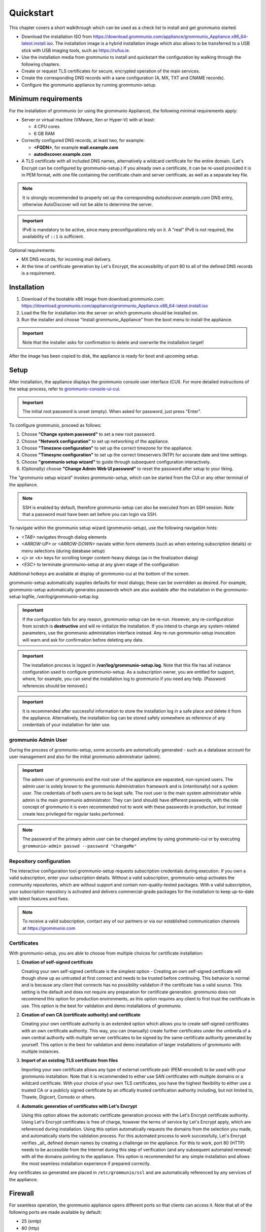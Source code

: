 ##########
Quickstart
##########

This chapter covers a short walkthrough which can be used as a check list to
install and get grommunio started.

- Download the installation ISO from
  `<https://download.grommunio.com/appliance/grommunio_Appliance.x86_64-latest.install.iso>`_.
  The installation image is a hybrid installation image which also allows to be
  transferred to a USB stick with USB imaging tools, such as
  `<https://rufus.ie>`_.
- Use the installation media from grommunio to install and quickstart the
  configuration by walking through the following chapters.
- Create or request TLS certificates for secure, encrypted operation of the
  main services.
- Create the corresponding DNS records with a sane configuration (A, MX, TXT
  and CNAME records).
- Configure the grommunio appliance by running grommunio-setup.

Minimum requirements
====================

For the installation of grommunio (or using the grommunio Appliance), the
following minimal requirements apply:

- Server or virtual machine (VMware, Xen or Hyper-V) with at least:

  - 4 CPU cores
  - 6 GB RAM

- Correctly configured DNS records, at least two, for example:

  - **<FQDN>**, for example **mail.example.com**
  - **autodiscover.example.com**

- A TLS certificate with all included DNS names, alternatively a wildcard
  certificate for the entire domain. (Let's Encrypt can be configured by
  grommunio-setup.)
  If you already own a certificate, it can be re-used provided it is in PEM
  format, with one file containing the certificate chain and server
  certificate, as well as a separate key file.

.. note::
   It is strongly recommended to properly set up the corresponding
   `autodiscover.example.com` DNS entry, otherwise AutoDiscover will not be
   able to determine the server.

.. important::
   IPv6 is mandatory to be active, since many preconfigurations rely on it.
   A "real" IPv6 is not required, the availability of ``::1`` is sufficient.

Optional requirements:

- MX DNS records, for incoming mail delivery.
- At the time of certificate generation by Let's Encrypt, the accessibility of
  port 80 to all of the defined DNS records is a requirement.

Installation
============

#. Download of the bootable x86 image from download.grommunio.com:
   https://download.grommunio.com/appliance/grommunio_Appliance.x86_64-latest.install.iso
#. Load the file for installation into the server on
   which grommunio should be installed on.
#. Run the installer and choose "Install grommunio_Appliance" from the boot
   menu to install the appliance.

.. important::
   Note that the installer asks for confirmation to delete and overwrite the
   installation target!

.. image:: _static/img/admin_quickstart_boot.png
   :alt: grommunio Appliance installer boot screen

After the image has been copied to disk, the appliance is ready for boot and
upcoming setup.

Setup
=====

After installation, the appliance displays the grommunio console user interface
(CUI). For more detailed instructions of the setup process, refer to
`grommunio-console-ui-cui
<https://docs.grommunio.com/admin/administration.html#grommunio-console-ui-cui>`_.

.. important::
   The initial root password is unset (empty). When asked for password, just
   press "Enter".

To configure grommunio, proceed as follows:

#. Choose **"Change system password"** to set a new root password.
#. Choose **"Network configuration"** to set up networking of the appliance.
#. Choose **"Timezone configuration"** to set up the correct timezone for the
   appliance.
#. Choose **"Timesync configuration"** to set up the correct timeservers (NTP)
   for accurate date and time settings.
#. Choose **"grommunio setup wizard"** to guide through subsequent
   configuration interactively.
#. (Optionally) choose **"Change Admin Web UI password"** to reset the password
   after setup to your liking.

The "grommunio setup wizard" invokes `grommunio-setup`, which can be started
from the CUI or any other terminal of the appliance.

.. note::
   SSH is enabled by default, therefore grommunio-setup can also be executed
   from an SSH session. Note that a password must have been set before you can
   login via SSH.

To navigate within the grommunio setup wizard (grommunio-setup), use the
following navigation hints:

- *<TAB>* navigates through dialog elements
- *<ARROW-UP>* or *<ARROW-DOWN>* naviate within form elements (such as when
  entering subscription details) or menu selections (during database setup)
- *<j>* or *<k>* keys for scrolling longer content-heavy dialogs (as in the
  finalization dialog)
- *<ESC>* to terminate grommunio-setup at any given stage of the configuration

Additional hotkeys are available at display of grommunio-cui at the bottom of
the screen.

grommunio-setup automatically supplies defaults for most dialogs; these can be
overridden as desired. For example, grommunio-setup automatically generates
passwords which are also available after the installation in the
grommunio-setup logfile, `/var/log/grommunio-setup.log`.

.. important::
   If the configuration fails for any reason, grommunio-setup can be re-run.
   However, any re-configuration from scratch is **destructive** and will
   re-initialize the installation. If you intend to change any system-related
   parameters, use the grommunio administation interface instead. Any re-run
   grommunio-setup invocation will warn and ask for confirmation before
   deleting any data.

.. important::
   The installation process is logged in **/var/log/grommunio-setup.log**. Note
   that this file has all instance configuration used to configure
   grommunio-setup. As a subscription owner, you are entitled for support,
   where, for example, you can send the installation log to grommunio if you
   need any help. (Password references should be removed.)

.. important::
   It is recommended after successful information to store the installation log
   in a safe place and delete it from the appliance. Alternatively, the
   installation log can be stored safely somewhere as reference of any
   credentials of your installation for later use.

grommunio Admin User
********************

During the process of grommunio-setup, some accounts are automatically
generated - such as a database account for user management and also for the
initial grommunio administrator (admin).

.. important::
   The admin user of grommunio and the root user of the appliance are
   separated, non-synced users. The admin user is solely known to the grommunio
   Administration framework and is (intentionally) not a system user. The
   credentials of both users are to be kept safe. The root user is the main
   system administrator while admin is the main grommunio administrator. They
   can (and should) have different passwords, with the role concept of
   grommunio it is even recommended not to work with these passwords in
   production, but instead create less privileged for regular tasks performed.

.. note::
   The password of the primary admin user can be changed anytime by using
   grommunio-cui or by executing ``grommunio-admin passwd --password
   "ChangeMe"``

Repository configuration
************************

The interactive configuration tool grommunio-setup requests subscription
credentials during execution. If you own a valid subscription, enter your
subscription details. Without a valid subscription, grommunio-setup activates
the community repositories, which are without support and contain
non-quality-tested packages. With a valid subscription, your subscription
repository is activated and delivers commercial-grade packages for the
installation to keep up-to-date with latest features and fixes.

.. note::
   To receive a valid subscription, contact any of our partners or via our
   established communication channels at `<https://grommunio.com>`_

Certificates
************

With grommunio-setup, you are able to choose from multiple choices for
certificate installation:

#. **Creation of self-signed certificate**

   Creating your own self-signed certificate is the simplest option - Creating
   an own self-signed certificate will though show up as untrusted at first
   connect and needs to be trusted before continuing. This behavior is normal
   and is because any client that connects has no possibility validation if the
   certificate has a valid source. This setting is the default and does not
   require any preparation for certificate generation. grommunio does not
   recommend this option for production environments, as this option requires
   any client to first trust the certificate in use. This option is the best
   for validation and demo installations of grommunio.

#. **Creation of own CA (certificate authority) and certificate**

   Creating your own certificate authority is an extended option which allows
   you to create self-signed certificates with an own certificate authority.
   This way, you can (manually) create further certificates under the umbrella
   of a own central authority with multiple server certificates to be signed by
   the same certificate authority generated by yourself. This option is the
   best for validation and demo installation of larger installations of
   grommunio with multiple instances.

#. **Import of an existing TLS certificate from files**

   Importing your own certificate allows any type of external certificate pair
   (PEM-encoded) to be used with your grommunio installation. Note that it is
   recommended to either use SAN certificates with multiple domains or a
   wildcard certificate. With your choice of your own TLS certificates, you
   have the highest flexibility to either use a trusted CA or a publicly signed
   certificate by an offically trusted certification authority including, but
   not limited to, Thawte, Digicert, Comodo or others.

#. **Automatic generation of certificates with Let's Encrypt**

   Using this option allows the automatic certificate generation process with
   the Let's Encrypt certificate authority. Using Let's Encrypt certificates is
   free of charge, however the terms of service by Let's Encrypt apply, which
   are referenced during installation. Using this option automatically requests
   the domains from the selection you made, and automatically starts the
   validation process. For this automated process to work successfully, Let's
   Encrypt verifies _all_ defined domain names by creating a challenge on the
   appliance. For this to work, port 80 (HTTP) needs to be accessible from the
   Internet during this step of verification (and any subsequent automated
   renewal) with all the domains pointing to the appliance. This option is
   recommended for any simple installation and allows the most seamless
   installation experience if prepared correctly.

Any certificates so generated are placed in ``/etc/grommunio/ssl`` and are
automatically referenced by any services of the appliance.

Firewall
========

For seamless operation, the grommunio appliance opens different ports so that
clients can access it. Note that all of the following ports are made available
by default:

- 25 (smtp)
- 80 (http)
- 110 (pop3)
- 143 (imap)
- 443 (https)
- 993 (imaps)
- 995 (pop3s)
- 8080 (admin) (disabled per default)
- 8443 (admin https)

Generally, it is recommended to only make available the ports that are required
for service access. Note that grommunio's major protocols, RPC over HTTP,
MAPI/HTTP, EWS (Exchange Web Services) and EAS (Exchange ActiveSync) are all
accessed via port 443 (HTTPS).

When operating with proxies and load balancers, note that for successful
operation of proxying RPC, special configuration needs to be in place. The
required HTTP transport modes required to operate RPC over proxies are
RPC_IN_DATA and RPC_OUT_DATA. Known supported proxy software to support these
RPC data channels are: haproxy, squid, nginx and apache.
